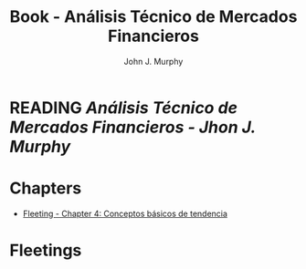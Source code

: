 :PROPERTIES:
:ID:       217bb625-1a0b-44a9-9402-a753cd5ce5d8
:END:
#+title: Book - Análisis Técnico de Mercados Financieros
#+category: BOOK
#+filetags: :trading:technicalAnalisis:
#+author: John J. Murphy

* READING [[~/Home/Studying/Trading/ANALISIS TÉCNICO MERCADOS FINANCIEROS.pdf][Análisis Técnico de Mercados Financieros - Jhon J. Murphy]]
  
* Chapters
- [[id:a141cfdf-b4d5-450f-a9a5-7ec48ed0cacd][Fleeting - Chapter 4: Conceptos básicos de tendencia]]

* Fleetings
